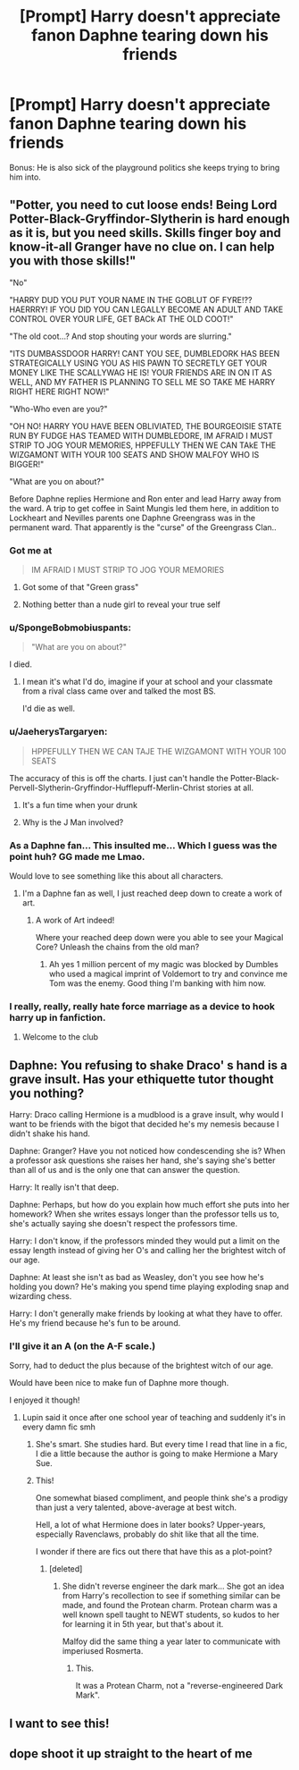 #+TITLE: [Prompt] Harry doesn't appreciate fanon Daphne tearing down his friends

* [Prompt] Harry doesn't appreciate fanon Daphne tearing down his friends
:PROPERTIES:
:Author: SpongeBobmobiuspants
:Score: 61
:DateUnix: 1591390478.0
:DateShort: 2020-Jun-06
:FlairText: Prompt
:END:
Bonus: He is also sick of the playground politics she keeps trying to bring him into.


** "Potter, you need to cut loose ends! Being Lord Potter-Black-Gryffindor-Slytherin is hard enough as it is, but you need skills. Skills finger boy and know-it-all Granger have no clue on. I can help you with those skills!"

"No"

"HARRY DUD YOU PUT YOUR NAME IN THE GOBLUT OF FYRE!?? HAERRRY! IF YOU DID YOU CAN LEGALLY BECOME AN ADULT AND TAKE CONTROL OVER YOUR LIFE, GET BACk AT THE OLD COOT!"

"The old coot...? And stop shouting your words are slurring."

"ITS DUMBASSDOOR HARRY! CANT YOU SEE, DUMBLEDORK HAS BEEN STRATEGICALLY USING YOU AS HIS PAWN TO SECRETLY GET YOUR MONEY LIKE THE SCALLYWAG HE IS! YOUR FRIENDS ARE IN ON IT AS WELL, AND MY FATHER IS PLANNING TO SELL ME SO TAKE ME HARRY RIGHT HERE RIGHT NOW!"

"Who-Who even are you?"

"OH NO! HARRY YOU HAVE BEEN OBLIVIATED, THE BOURGEOISIE STATE RUN BY FUDGE HAS TEAMED WITH DUMBLEDORE, IM AFRAID I MUST STRIP TO JOG YOUR MEMORIES, HPPEFULLY THEN WE CAN TAkE THE WIZGAMONT WITH YOUR 100 SEATS AND SHOW MALFOY WHO IS BIGGER!"

"What are you on about?"

Before Daphne replies Hermione and Ron enter and lead Harry away from the ward. A trip to get coffee in Saint Mungis led them here, in addition to Lockheart and Nevilles parents one Daphne Greengrass was in the permanent ward. That apparently is the "curse" of the Greengrass Clan..
:PROPERTIES:
:Author: CinnamonGhoulRL
:Score: 55
:DateUnix: 1591408437.0
:DateShort: 2020-Jun-06
:END:

*** Got me at

#+begin_quote
  IM AFRAID I MUST STRIP TO JOG YOUR MEMORIES
#+end_quote
:PROPERTIES:
:Author: Katelyn_R_Us
:Score: 26
:DateUnix: 1591411435.0
:DateShort: 2020-Jun-06
:END:

**** Got some of that "Green grass"
:PROPERTIES:
:Author: SpongeBobmobiuspants
:Score: 5
:DateUnix: 1591427674.0
:DateShort: 2020-Jun-06
:END:


**** Nothing better than a nude girl to reveal your true self
:PROPERTIES:
:Author: CinnamonGhoulRL
:Score: 1
:DateUnix: 1591449627.0
:DateShort: 2020-Jun-06
:END:


*** u/SpongeBobmobiuspants:
#+begin_quote
  "What are you on about?"
#+end_quote

I died.
:PROPERTIES:
:Author: SpongeBobmobiuspants
:Score: 20
:DateUnix: 1591410617.0
:DateShort: 2020-Jun-06
:END:

**** I mean it's what I'd do, imagine if your at school and your classmate from a rival class came over and talked the most BS.

I'd die as well.
:PROPERTIES:
:Author: CinnamonGhoulRL
:Score: 1
:DateUnix: 1591449699.0
:DateShort: 2020-Jun-06
:END:


*** u/JaeherysTargaryen:
#+begin_quote
  HPPEFULLY THEN WE CAN TAJE THE WIZGAMONT WITH YOUR 100 SEATS
#+end_quote

The accuracy of this is off the charts. I just can't handle the Potter-Black-Pervell-Slytherin-Gryffindor-Hufflepuff-Merlin-Christ stories at all.
:PROPERTIES:
:Author: JaeherysTargaryen
:Score: 8
:DateUnix: 1591431863.0
:DateShort: 2020-Jun-06
:END:

**** It's a fun time when your drunk
:PROPERTIES:
:Author: CinnamonGhoulRL
:Score: 2
:DateUnix: 1591449727.0
:DateShort: 2020-Jun-06
:END:


**** Why is the J Man involved?
:PROPERTIES:
:Author: ohboyaknightoftime
:Score: 1
:DateUnix: 1591731144.0
:DateShort: 2020-Jun-10
:END:


*** As a Daphne fan... This insulted me... Which I guess was the point huh? GG made me Lmao.

Would love to see something like this about all characters.
:PROPERTIES:
:Author: Lord_Brazil00
:Score: 6
:DateUnix: 1591438387.0
:DateShort: 2020-Jun-06
:END:

**** I'm a Daphne fan as well, I just reached deep down to create a work of art.
:PROPERTIES:
:Author: CinnamonGhoulRL
:Score: 2
:DateUnix: 1591449517.0
:DateShort: 2020-Jun-06
:END:

***** A work of Art indeed!

Where your reached deep down were you able to see your Magical Core? Unleash the chains from the old man?
:PROPERTIES:
:Author: Lord_Brazil00
:Score: 3
:DateUnix: 1591449598.0
:DateShort: 2020-Jun-06
:END:

****** Ah yes 1 million percent of my magic was blocked by Dumbles who used a magical imprint of Voldemort to try and convince me Tom was the enemy. Good thing I'm banking with him now.
:PROPERTIES:
:Author: CinnamonGhoulRL
:Score: 5
:DateUnix: 1591449814.0
:DateShort: 2020-Jun-06
:END:


*** I really, really, really hate force marriage as a device to hook harry up in fanfiction.
:PROPERTIES:
:Author: brassbirch
:Score: 1
:DateUnix: 1591488186.0
:DateShort: 2020-Jun-07
:END:

**** Welcome to the club
:PROPERTIES:
:Author: CinnamonGhoulRL
:Score: 1
:DateUnix: 1591498642.0
:DateShort: 2020-Jun-07
:END:


** Daphne: You refusing to shake Draco' s hand is a grave insult. Has your ethiquette tutor thought you nothing?

Harry: Draco calling Hermione is a mudblood is a grave insult, why would I want to be friends with the bigot that decided he's my nemesis because I didn't shake his hand.

Daphne: Granger? Have you not noticed how condescending she is? When a professor ask questions she raises her hand, she's saying she's better than all of us and is the only one that can answer the question.

Harry: It really isn't that deep.

Daphne: Perhaps, but how do you explain how much effort she puts into her homework? When she writes essays longer than the professor tells us to, she's actually saying she doesn't respect the professors time.

Harry: I don't know, if the professors minded they would put a limit on the essay length instead of giving her O's and calling her the brightest witch of our age.

Daphne: At least she isn't as bad as Weasley, don't you see how he's holding you down? He's making you spend time playing exploding snap and wizarding chess.

Harry: I don't generally make friends by looking at what they have to offer. He's my friend because he's fun to be around.
:PROPERTIES:
:Author: SirYabas
:Score: 52
:DateUnix: 1591411095.0
:DateShort: 2020-Jun-06
:END:

*** I'll give it an A (on the A-F scale.)

Sorry, had to deduct the plus because of the brightest witch of our age.

Would have been nice to make fun of Daphne more though.

I enjoyed it though!
:PROPERTIES:
:Author: SpongeBobmobiuspants
:Score: 13
:DateUnix: 1591412510.0
:DateShort: 2020-Jun-06
:END:

**** Lupin said it once after one school year of teaching and suddenly it's in every damn fic smh
:PROPERTIES:
:Author: YOB1997
:Score: 25
:DateUnix: 1591415368.0
:DateShort: 2020-Jun-06
:END:

***** She's smart. She studies hard. But every time I read that line in a fic, I die a little because the author is going to make Hermione a Mary Sue.
:PROPERTIES:
:Author: SpongeBobmobiuspants
:Score: 18
:DateUnix: 1591427619.0
:DateShort: 2020-Jun-06
:END:


***** This!

One somewhat biased compliment, and people think she's a prodigy than just a very talented, above-average at best witch.

Hell, a lot of what Hermione does in later books? Upper-years, especially Ravenclaws, probably do shit like that all the time.

I wonder if there are fics out there that have this as a plot-point?
:PROPERTIES:
:Author: MidgardWyrm
:Score: 12
:DateUnix: 1591416799.0
:DateShort: 2020-Jun-06
:END:

****** [deleted]
:PROPERTIES:
:Score: -1
:DateUnix: 1591439870.0
:DateShort: 2020-Jun-06
:END:

******* She didn't reverse engineer the dark mark... She got an idea from Harry's recollection to see if something similar can be made, and found the Protean charm. Protean charm was a well known spell taught to NEWT students, so kudos to her for learning it in 5th year, but that's about it.

Malfoy did the same thing a year later to communicate with imperiused Rosmerta.
:PROPERTIES:
:Author: Triflez
:Score: 6
:DateUnix: 1591445330.0
:DateShort: 2020-Jun-06
:END:

******** This.

It was a Protean Charm, not a "reverse-engineered Dark Mark".
:PROPERTIES:
:Author: MidgardWyrm
:Score: 5
:DateUnix: 1591447362.0
:DateShort: 2020-Jun-06
:END:


** I want to see this!
:PROPERTIES:
:Author: BlindWarriorGurl
:Score: 5
:DateUnix: 1591396474.0
:DateShort: 2020-Jun-06
:END:


** dope shoot it up straight to the heart of me
:PROPERTIES:
:Author: Brilliant_Sea
:Score: 4
:DateUnix: 1591407518.0
:DateShort: 2020-Jun-06
:END:
